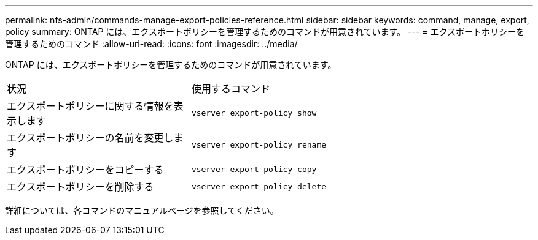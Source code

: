 ---
permalink: nfs-admin/commands-manage-export-policies-reference.html 
sidebar: sidebar 
keywords: command, manage, export, policy 
summary: ONTAP には、エクスポートポリシーを管理するためのコマンドが用意されています。 
---
= エクスポートポリシーを管理するためのコマンド
:allow-uri-read: 
:icons: font
:imagesdir: ../media/


[role="lead"]
ONTAP には、エクスポートポリシーを管理するためのコマンドが用意されています。

[cols="35,65"]
|===


| 状況 | 使用するコマンド 


 a| 
エクスポートポリシーに関する情報を表示します
 a| 
`vserver export-policy show`



 a| 
エクスポートポリシーの名前を変更します
 a| 
`vserver export-policy rename`



 a| 
エクスポートポリシーをコピーする
 a| 
`vserver export-policy copy`



 a| 
エクスポートポリシーを削除する
 a| 
`vserver export-policy delete`

|===
詳細については、各コマンドのマニュアルページを参照してください。
